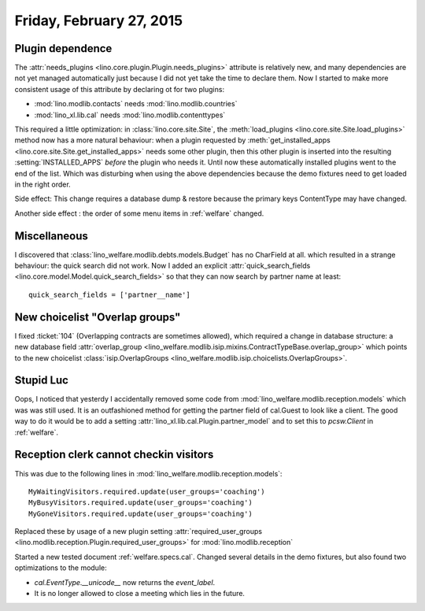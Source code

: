 =========================
Friday, February 27, 2015
=========================

Plugin dependence
=================

The :attr:`needs_plugins <lino.core.plugin.Plugin.needs_plugins>`
attribute is relatively new, and many dependencies are not yet managed
automatically just because I did not yet take the time to declare
them.  Now I started to make more consistent usage of this attribute
by declaring ot for two plugins:

- :mod:`lino.modlib.contacts`  needs :mod:`lino.modlib.countries`
- :mod:`lino_xl.lib.cal` needs :mod:`lino.modlib.contenttypes`

This required a little optimization: in :class:`lino.core.site.Site`,
the :meth:`load_plugins <lino.core.site.Site.load_plugins>` method now
has a more natural behaviour: when a plugin requested by
:meth:`get_installed_apps <lino.core.site.Site.get_installed_apps>`
needs some other plugin, then this other plugin is inserted into the
resulting :setting:`INSTALLED_APPS` *before* the plugin who needs
it. Until now these automatically installed plugins went to the end of
the list. Which was disturbing when using the above dependencies
because the demo fixtures need to get loaded in the right order.

Side effect: This change requires a database dump & restore because
the primary keys ContentType may have changed.

Another side effect : the order of some menu items in
:ref:`welfare` changed.


Miscellaneous
=============

I discovered that :class:`lino_welfare.modlib.debts.models.Budget` has
no CharField at all. which resulted in a strange behaviour: the quick
search did not work. Now I added an explicit
:attr:`quick_search_fields
<lino.core.model.Model.quick_search_fields>` so that they can now
search by partner name at least::

    quick_search_fields = ['partner__name']


New choicelist "Overlap groups"
===============================

I fixed :ticket:`104` (Overlapping contracts are sometimes allowed),
which required a change in database structure: a new database field
:attr:`overlap_group
<lino_welfare.modlib.isip.mixins.ContractTypeBase.overlap_group>`
which points to the new choicelist :class:`isip.OverlapGroups
<lino_welfare.modlib.isip.choicelists.OverlapGroups>`.


Stupid Luc
==========

Oops, I noticed that yesterdy I accidentally removed some code from
:mod:`lino_welfare.modlib.reception.models` which was was still
used. It is an outfashioned method for getting the partner field of
cal.Guest to look like a client. The good way to do it would be to add
a setting :attr:`lino_xl.lib.cal.Plugin.partner_model` and to set this
to `pcsw.Client` in :ref:`welfare`.


Reception clerk cannot checkin visitors
=======================================

This was due to the following lines in
:mod:`lino_welfare.modlib.reception.models`::

    MyWaitingVisitors.required.update(user_groups='coaching')
    MyBusyVisitors.required.update(user_groups='coaching')
    MyGoneVisitors.required.update(user_groups='coaching')
    
Replaced these by usage of a new plugin setting
:attr:`required_user_groups
<lino.modlib.reception.Plugin.required_user_groups>`
for :mod:`lino.modlib.reception`


Started a new tested document :ref:`welfare.specs.cal`. Changed
several details in the demo fixtures, but also found two optimizations
to the module:

- `cal.EventType.__unicode__` now returns the `event_label`.
- It is no longer allowed to close a meeting which lies in the future.
